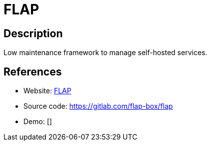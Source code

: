 = FLAP

:Name:          FLAP
:Language:      Docker/Shell
:License:       AGPL-3.0
:Topic:         Self-hosting Solutions
:Category:      
:Subcategory:   

// END-OF-HEADER. DO NOT MODIFY OR DELETE THIS LINE

== Description

Low maintenance framework to manage self-hosted services.

== References

* Website: https://www.flap.cloud[FLAP]
* Source code: https://gitlab.com/flap-box/flap[https://gitlab.com/flap-box/flap]
* Demo: []
